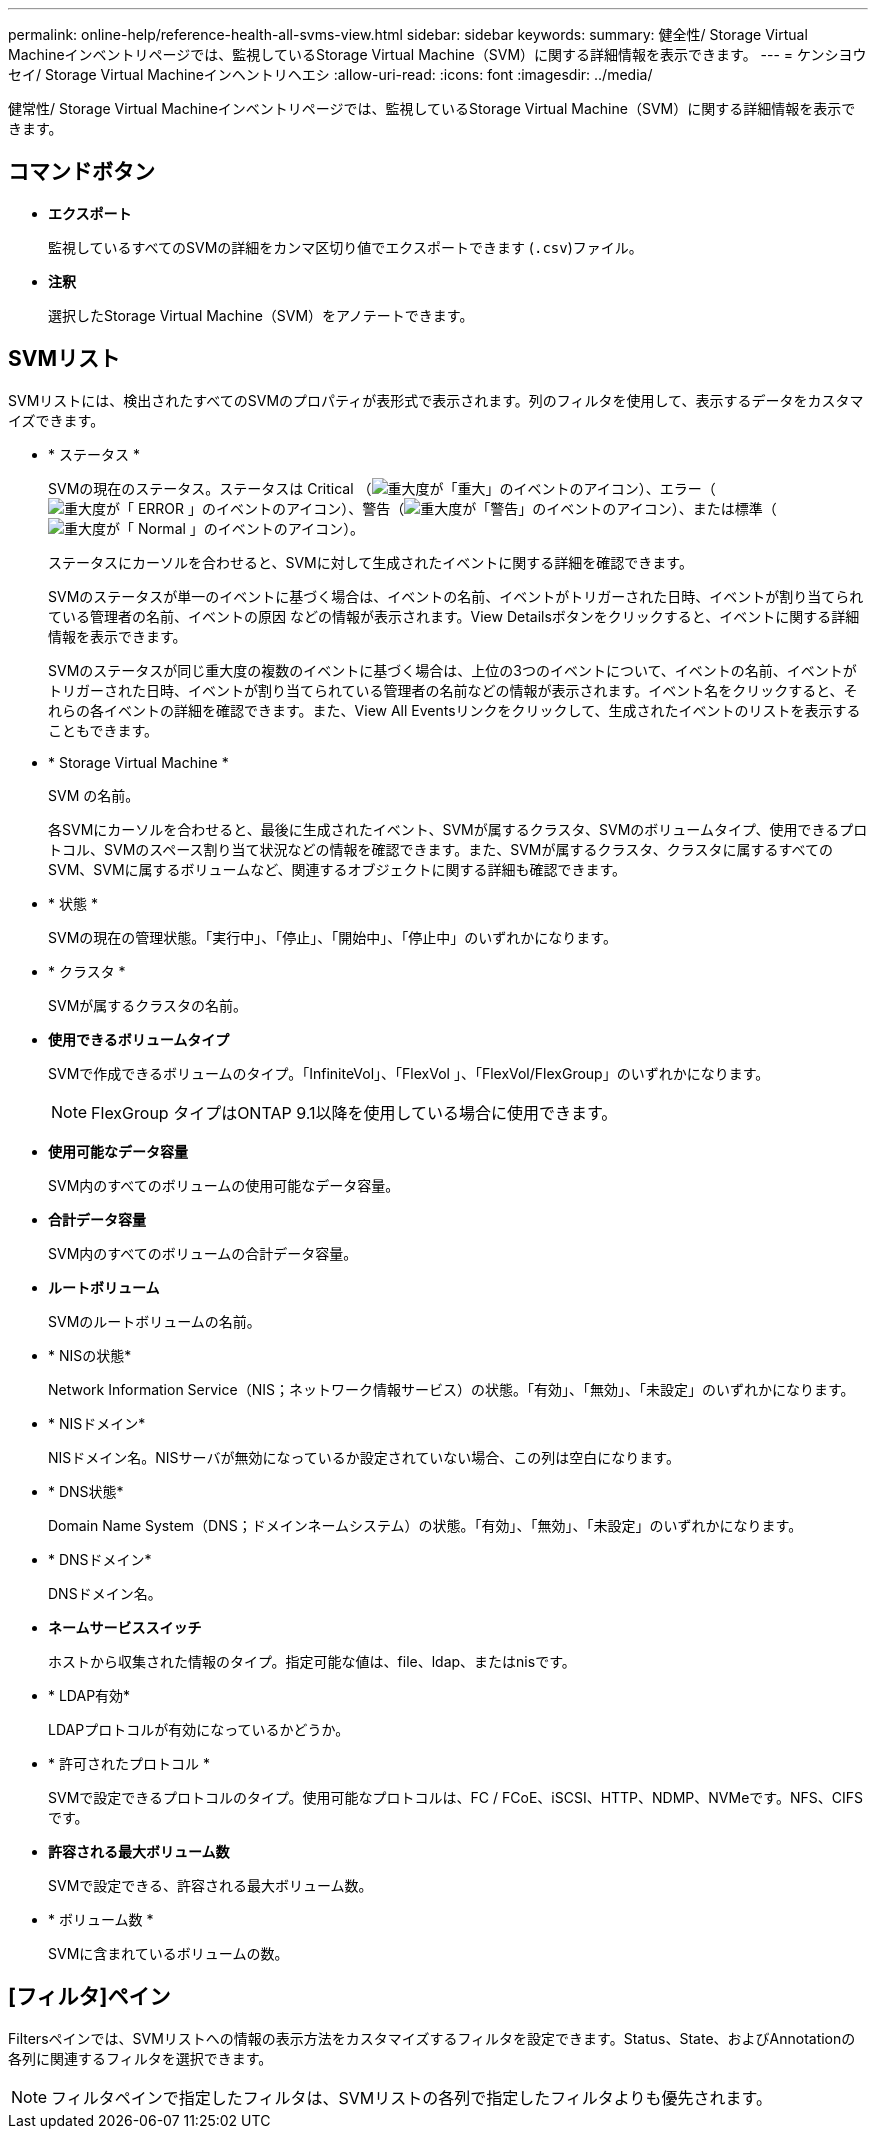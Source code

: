---
permalink: online-help/reference-health-all-svms-view.html 
sidebar: sidebar 
keywords:  
summary: 健全性/ Storage Virtual Machineインベントリページでは、監視しているStorage Virtual Machine（SVM）に関する詳細情報を表示できます。 
---
= ケンシヨウセイ/ Storage Virtual Machineインヘントリヘエシ
:allow-uri-read: 
:icons: font
:imagesdir: ../media/


[role="lead"]
健常性/ Storage Virtual Machineインベントリページでは、監視しているStorage Virtual Machine（SVM）に関する詳細情報を表示できます。



== コマンドボタン

* *エクスポート*
+
監視しているすべてのSVMの詳細をカンマ区切り値でエクスポートできます (`.csv`)ファイル。

* *注釈*
+
選択したStorage Virtual Machine（SVM）をアノテートできます。





== SVMリスト

SVMリストには、検出されたすべてのSVMのプロパティが表形式で表示されます。列のフィルタを使用して、表示するデータをカスタマイズできます。

* * ステータス *
+
SVMの現在のステータス。ステータスは Critical （image:../media/sev-critical-um60.png["重大度が「重大」のイベントのアイコン"]）、エラー（image:../media/sev-error-um60.png["重大度が「 ERROR 」のイベントのアイコン"]）、警告（image:../media/sev-warning-um60.png["重大度が「警告」のイベントのアイコン"]）、または標準（image:../media/sev-normal-um60.png["重大度が「 Normal 」のイベントのアイコン"]）。

+
ステータスにカーソルを合わせると、SVMに対して生成されたイベントに関する詳細を確認できます。

+
SVMのステータスが単一のイベントに基づく場合は、イベントの名前、イベントがトリガーされた日時、イベントが割り当てられている管理者の名前、イベントの原因 などの情報が表示されます。View Detailsボタンをクリックすると、イベントに関する詳細情報を表示できます。

+
SVMのステータスが同じ重大度の複数のイベントに基づく場合は、上位の3つのイベントについて、イベントの名前、イベントがトリガーされた日時、イベントが割り当てられている管理者の名前などの情報が表示されます。イベント名をクリックすると、それらの各イベントの詳細を確認できます。また、View All Eventsリンクをクリックして、生成されたイベントのリストを表示することもできます。

* * Storage Virtual Machine *
+
SVM の名前。

+
各SVMにカーソルを合わせると、最後に生成されたイベント、SVMが属するクラスタ、SVMのボリュームタイプ、使用できるプロトコル、SVMのスペース割り当て状況などの情報を確認できます。また、SVMが属するクラスタ、クラスタに属するすべてのSVM、SVMに属するボリュームなど、関連するオブジェクトに関する詳細も確認できます。

* * 状態 *
+
SVMの現在の管理状態。「実行中」、「停止」、「開始中」、「停止中」のいずれかになります。

* * クラスタ *
+
SVMが属するクラスタの名前。

* *使用できるボリュームタイプ*
+
SVMで作成できるボリュームのタイプ。「InfiniteVol」、「FlexVol 」、「FlexVol/FlexGroup」のいずれかになります。

+
[NOTE]
====
FlexGroup タイプはONTAP 9.1以降を使用している場合に使用できます。

====
* *使用可能なデータ容量*
+
SVM内のすべてのボリュームの使用可能なデータ容量。

* *合計データ容量*
+
SVM内のすべてのボリュームの合計データ容量。

* *ルートボリューム*
+
SVMのルートボリュームの名前。

* * NISの状態*
+
Network Information Service（NIS；ネットワーク情報サービス）の状態。「有効」、「無効」、「未設定」のいずれかになります。

* * NISドメイン*
+
NISドメイン名。NISサーバが無効になっているか設定されていない場合、この列は空白になります。

* * DNS状態*
+
Domain Name System（DNS；ドメインネームシステム）の状態。「有効」、「無効」、「未設定」のいずれかになります。

* * DNSドメイン*
+
DNSドメイン名。

* *ネームサービススイッチ*
+
ホストから収集された情報のタイプ。指定可能な値は、file、ldap、またはnisです。

* * LDAP有効*
+
LDAPプロトコルが有効になっているかどうか。

* * 許可されたプロトコル *
+
SVMで設定できるプロトコルのタイプ。使用可能なプロトコルは、FC / FCoE、iSCSI、HTTP、NDMP、NVMeです。NFS、CIFSです。

* *許容される最大ボリューム数*
+
SVMで設定できる、許容される最大ボリューム数。

* * ボリューム数 *
+
SVMに含まれているボリュームの数。





== [フィルタ]ペイン

Filtersペインでは、SVMリストへの情報の表示方法をカスタマイズするフィルタを設定できます。Status、State、およびAnnotationの各列に関連するフィルタを選択できます。

[NOTE]
====
フィルタペインで指定したフィルタは、SVMリストの各列で指定したフィルタよりも優先されます。

====